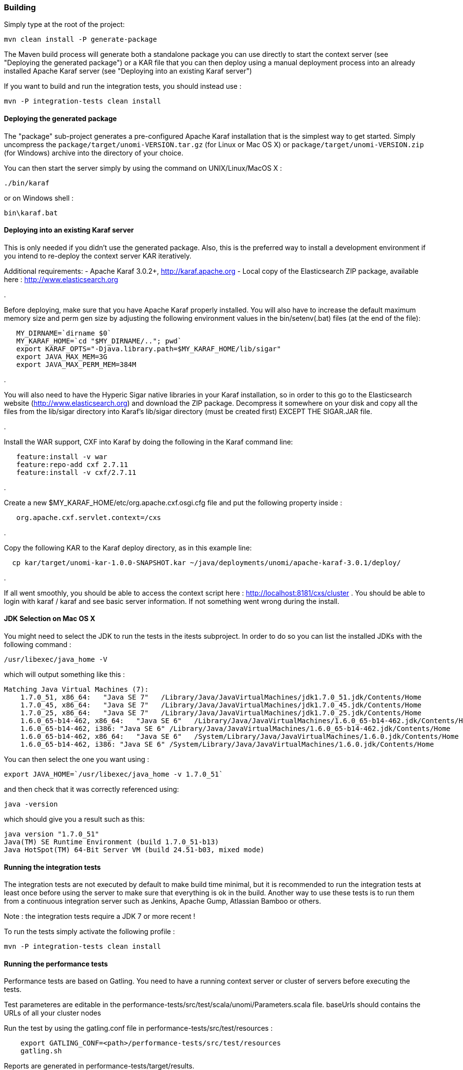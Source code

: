 //
// Licensed under the Apache License, Version 2.0 (the "License");
// you may not use this file except in compliance with the License.
// You may obtain a copy of the License at
//
//      http://www.apache.org/licenses/LICENSE-2.0
//
// Unless required by applicable law or agreed to in writing, software
// distributed under the License is distributed on an "AS IS" BASIS,
// WITHOUT WARRANTIES OR CONDITIONS OF ANY KIND, either express or implied.
// See the License for the specific language governing permissions and
// limitations under the License.
//

=== Building

Simply type at the root of the project:

[source]
----
mvn clean install -P generate-package
----

The Maven build process will generate both a standalone package you can use directly to start the context server
(see "Deploying the generated package") or a KAR file that you can then deploy using a manual deployment process into
an already installed Apache Karaf server (see "Deploying into an existing Karaf server")

If you want to build and run the integration tests, you should instead use : 

[source]
----
mvn -P integration-tests clean install
----

==== Deploying the generated package

The "package" sub-project generates a pre-configured Apache Karaf installation that is the simplest way to get started.
Simply uncompress the `package/target/unomi-VERSION.tar.gz` (for Linux or Mac OS X) or
 `package/target/unomi-VERSION.zip` (for Windows) archive into the directory of your choice.

You can then start the server simply by using the command on UNIX/Linux/MacOS X : 

[source]
----
./bin/karaf
----

or on Windows shell : 

[source]
----
bin\karaf.bat
----

==== Deploying into an existing Karaf server

This is only needed if you didn't use the generated package. Also, this is the preferred way to install a development
environment if you intend to re-deploy the context server KAR iteratively.

Additional requirements:
 - Apache Karaf 3.0.2+, http://karaf.apache.org[http://karaf.apache.org]
 - Local copy of the Elasticsearch ZIP package, available here : http://www.elasticsearch.org[http://www.elasticsearch.org]

. 

Before deploying, make sure that you have Apache Karaf properly installed. You will also have to increase the
default maximum memory size and perm gen size by adjusting the following environment values in the bin/setenv(.bat)
files (at the end of the file):

[source]
----
   MY_DIRNAME=`dirname $0`
   MY_KARAF_HOME=`cd "$MY_DIRNAME/.."; pwd`
   export KARAF_OPTS="-Djava.library.path=$MY_KARAF_HOME/lib/sigar"
   export JAVA_MAX_MEM=3G
   export JAVA_MAX_PERM_MEM=384M
----

. 

You will also need to have the Hyperic Sigar native libraries in your Karaf installation, so in order to this
go to the Elasticsearch website (http://www.elasticsearch.org[http://www.elasticsearch.org]) and download the ZIP package. Decompress it somewhere
on your disk and copy all the files from the lib/sigar directory into Karaf's lib/sigar directory
(must be created first) EXCEPT THE SIGAR.JAR file.

. 

Install the WAR support, CXF into Karaf by doing the following in the Karaf command line:

[source]
----
   feature:install -v war
   feature:repo-add cxf 2.7.11
   feature:install -v cxf/2.7.11
----

. 

Create a new $MY_KARAF_HOME/etc/org.apache.cxf.osgi.cfg file and put the following property inside :

[source]
----
   org.apache.cxf.servlet.context=/cxs
----

. 

Copy the following KAR to the Karaf deploy directory, as in this example line:

[source]
----
  cp kar/target/unomi-kar-1.0.0-SNAPSHOT.kar ~/java/deployments/unomi/apache-karaf-3.0.1/deploy/
----

. 

If all went smoothly, you should be able to access the context script here : http://localhost:8181/cxs/cluster[http://localhost:8181/cxs/cluster] .
 You should be able to login with karaf / karaf and see basic server information. If not something went wrong during the install.

==== JDK Selection on Mac OS X

You might need to select the JDK to run the tests in the itests subproject. In order to do so you can list the
installed JDKs with the following command : 

[source]
----
/usr/libexec/java_home -V
----

which will output something like this : 

[source]
----
Matching Java Virtual Machines (7):
    1.7.0_51, x86_64:   "Java SE 7"   /Library/Java/JavaVirtualMachines/jdk1.7.0_51.jdk/Contents/Home
    1.7.0_45, x86_64:   "Java SE 7"   /Library/Java/JavaVirtualMachines/jdk1.7.0_45.jdk/Contents/Home
    1.7.0_25, x86_64:   "Java SE 7"   /Library/Java/JavaVirtualMachines/jdk1.7.0_25.jdk/Contents/Home
    1.6.0_65-b14-462, x86_64:   "Java SE 6"   /Library/Java/JavaVirtualMachines/1.6.0_65-b14-462.jdk/Contents/Home
    1.6.0_65-b14-462, i386: "Java SE 6" /Library/Java/JavaVirtualMachines/1.6.0_65-b14-462.jdk/Contents/Home
    1.6.0_65-b14-462, x86_64:   "Java SE 6"   /System/Library/Java/JavaVirtualMachines/1.6.0.jdk/Contents/Home
    1.6.0_65-b14-462, i386: "Java SE 6" /System/Library/Java/JavaVirtualMachines/1.6.0.jdk/Contents/Home
----

You can then select the one you want using : 

[source]
----
export JAVA_HOME=`/usr/libexec/java_home -v 1.7.0_51`
----

and then check that it was correctly referenced using: 

[source]
----
java -version
----

which should give you a result such as this: 

[source]
----
java version "1.7.0_51"
Java(TM) SE Runtime Environment (build 1.7.0_51-b13)
Java HotSpot(TM) 64-Bit Server VM (build 24.51-b03, mixed mode)
----

==== Running the integration tests

The integration tests are not executed by default to make build time minimal, but it is recommended to run the
integration tests at least once before using the server to make sure that everything is ok in the build. Another way
to use these tests is to run them from a continuous integration server such as Jenkins, Apache Gump, Atlassian Bamboo or
 others. 

Note : the integration tests require a JDK 7 or more recent !

To run the tests simply activate the following profile : 

[source]
----
mvn -P integration-tests clean install
----

==== Running the performance tests

Performance tests are based on Gatling. You need to have a running context server or cluster of servers before
executing the tests.

Test parameteres are editable in the performance-tests/src/test/scala/unomi/Parameters.scala file. baseUrls should
contains the URLs of all your cluster nodes

Run the test by using the gatling.conf file in performance-tests/src/test/resources :

[source]
----
    export GATLING_CONF=<path>/performance-tests/src/test/resources
    gatling.sh
----

Reports are generated in performance-tests/target/results.

==== Testing with an example page

A default test page is provided at the following URL:

[source]
----
   http://localhost:8181/index.html
----

This test page will trigger the loading of the /context.js script, which will try to retrieving the user context
or create a new one if it doesn't exist yet. It also contains an experimental integration with Facebook Login, but it
doesn't yet save the context back to the context server.

==== Integrating onto a page

Simply reference the context script in your HTML as in the following example:

[source,javascript]
----
<script type="text/javascript">
    (function(){ var u=(("https:" == document.location.protocol) ? "https://localhost:8181/" : "http://localhost:8181/");
    var d=document, g=d.createElement('script'), s=d.getElementsByTagName('script')[0]; g.type='text/javascript'; g.defer=true; g.async=true; g.src=u+'context.js';
    s.parentNode.insertBefore(g,s); })();
</script>
----